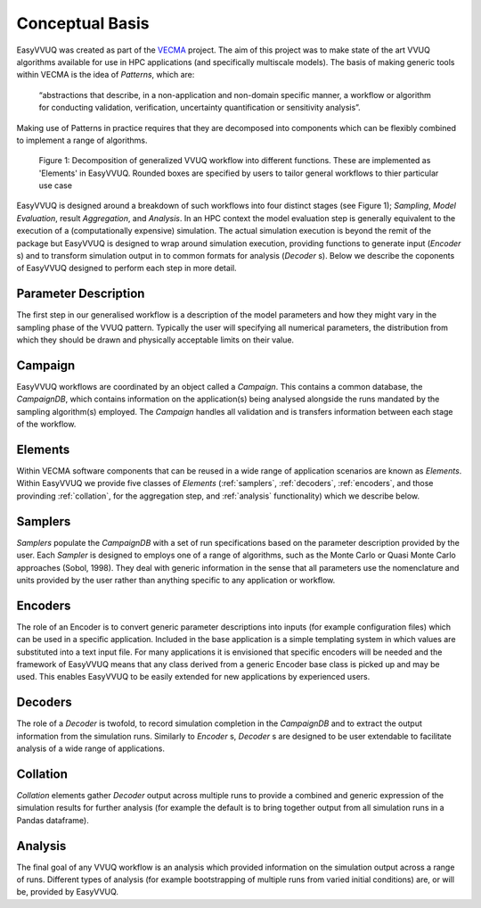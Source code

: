 .. _concepts:

Conceptual Basis
================

EasyVVUQ was created as part of the `VECMA <http://www.vecma.eu/>`_ project.
The aim of this project was to make state of the art VVUQ algorithms
available for use in HPC applications (and specifically multiscale models).
The basis of making generic tools within VECMA is the idea of *Patterns*,
which are:

    “abstractions that describe, in a non-application and non-domain
    specific manner, a workflow or algorithm for conducting validation,
    verification, uncertainty quantification or sensitivity analysis”.

Making use of Patterns in practice requires that they are decomposed into
components which can be flexibly combined to implement a range of algorithms.

.. figure:: images/vecma-algorithms.svg
   :scale: 50 %
   :alt: VVUQ algorithm as connected elements.

   Figure 1: Decomposition of generalized VVUQ workflow into different 
   functions.
   These are implemented as 'Elements' in EasyVVUQ.
   Rounded boxes are specified by users to tailor general workflows to thier
   particular use case


EasyVVUQ is designed around a breakdown of such workflows into four distinct
stages (see Figure 1); *Sampling*, *Model Evaluation*, result *Aggregation*,
and *Analysis*.
In an HPC context the model evaluation step is generally equivalent to the
execution of a (computationally expensive) simulation.
The actual simulation execution is beyond the remit of the package but
EasyVVUQ is designed to wrap around simulation execution, providing functions
to generate input (`Encoder` s) and to transform simulation output in to common
formats for analysis (`Decoder` s).
Below we describe the coponents of EasyVVUQ designed to perform each step in
more detail.

Parameter Description
---------------------

The first step in our generalised workflow is a description of the model
parameters and how they might vary in the sampling phase of the VVUQ pattern.
Typically the user will specifying all numerical parameters, the distribution 
from which they should be drawn and physically acceptable limits on their 
value.

Campaign
--------

EasyVVUQ workflows are coordinated by an object called a `Campaign`.
This contains a common database, the `CampaignDB`, which contains information
on the application(s) being analysed alongside the runs mandated by the sampling
algorithm(s) employed.
The `Campaign` handles all validation and is transfers information between
each stage of the workflow.

Elements
--------

Within VECMA software components that can be reused in a wide range of
application scenarios are known as `Elements`.
Within EasyVVUQ we provide five classes of `Elements` (:ref:`samplers`,
:ref:`decoders`, :ref:`encoders`, and those provinding :ref:`collation`,
for the aggregation step, and :ref:`analysis` functionality) which we 
describe below.

.. _samplers:

Samplers
--------

`Samplers` populate the `CampaignDB` with a set of run specifications based on
the parameter description provided by the user.
Each `Sampler` is designed to employs one of a range of algorithms, such as
the Monte Carlo or Quasi Monte Carlo approaches (Sobol, 1998).
They deal with generic information in the sense that all parameters use the
nomenclature and units provided by the user rather than anything specific to
any application or workflow.

.. _encoders:

Encoders
--------

The role of an Encoder is to convert generic parameter descriptions into
inputs (for example configuration files) which can be used in a specific
application.
Included in the base application is a simple templating system in which
values are substituted into a text input file. 
For many applications it is envisioned that specific encoders will be
needed and the framework of EasyVVUQ means that any class derived from a
generic Encoder base class is picked up and may be used.
This enables EasyVVUQ to be easily extended for new applications by 
experienced users.

.. _decoders:

Decoders
--------

The role of a `Decoder` is twofold, to record simulation completion in the
`CampaignDB` and to extract the output information from the simulation runs.
Similarly to `Encoder` s, `Decoder` s are designed to be user extendable to 
facilitate analysis of a wide range of applications. 

.. _collation:

Collation
---------

`Collation` elements gather `Decoder` output across multiple runs to provide a
combined and generic expression of the simulation results for further analysis
(for example the default is to bring together output from all simulation runs
in a Pandas dataframe).

.. _analysis:

Analysis
--------

The final goal of any VVUQ workflow is an analysis which provided information
on the simulation output across a range of runs.
Different types of analysis (for example bootstrapping of multiple runs from
varied initial conditions) are, or will be,  provided by EasyVVUQ.

